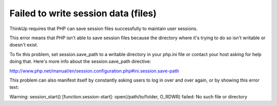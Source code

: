 Failed to write session data (files)
====================================

ThinkUp requires that PHP can save session files successfully to maintain user sessions.

This error means that PHP isn't able to save session files because the directory where it's trying to do so isn't
writable or doesn't exist.

To fix this problem, set session.save_path to a writable directory in your php.ini file or contact your host asking
for help doing that. Here's more info about the session.save_path directive:

http://www.php.net/manual/en/session.configuration.php#ini.session.save-path

This problem can also manifest itself by constantly asking users to log in over and over again, or by showing this 
error text:  

Warning: session_start() [function.session-start]: open(/path/to/folder, O_RDWR) failed: No such file or directory

